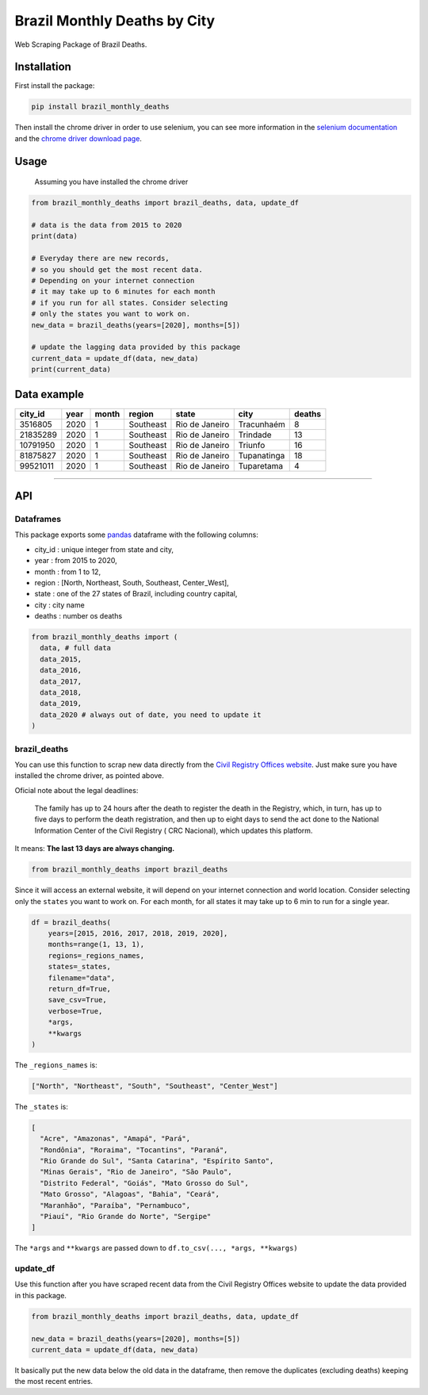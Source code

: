 Brazil Monthly Deaths by City
=============================

Web Scraping Package of Brazil Deaths.

Installation
------------

First install the package:

.. code:: bash

    pip install brazil_monthly_deaths

Then install the chrome driver in order to use selenium, you can see
more information in the `selenium
documentation <https://selenium-python.readthedocs.io/installation.html#drivers>`__
and the `chrome driver download
page <https://sites.google.com/a/chromium.org/chromedriver/downloads>`__.

Usage
-----

    Assuming you have installed the chrome driver

.. code:: python

    from brazil_monthly_deaths import brazil_deaths, data, update_df

    # data is the data from 2015 to 2020
    print(data)

    # Everyday there are new records,
    # so you should get the most recent data.
    # Depending on your internet connection
    # it may take up to 6 minutes for each month
    # if you run for all states. Consider selecting
    # only the states you want to work on.
    new_data = brazil_deaths(years=[2020], months=[5])

    # update the lagging data provided by this package
    current_data = update_df(data, new_data)
    print(current_data)

Data example
------------

+------------+--------+---------+-------------+------------------+---------------+----------+
| city\_id   | year   | month   | region      | state            | city          | deaths   |
+============+========+=========+=============+==================+===============+==========+
| 3516805    | 2020   | 1       | Southeast   | Rio de Janeiro   | Tracunhaém    | 8        |
+------------+--------+---------+-------------+------------------+---------------+----------+
| 21835289   | 2020   | 1       | Southeast   | Rio de Janeiro   | Trindade      | 13       |
+------------+--------+---------+-------------+------------------+---------------+----------+
| 10791950   | 2020   | 1       | Southeast   | Rio de Janeiro   | Triunfo       | 16       |
+------------+--------+---------+-------------+------------------+---------------+----------+
| 81875827   | 2020   | 1       | Southeast   | Rio de Janeiro   | Tupanatinga   | 18       |
+------------+--------+---------+-------------+------------------+---------------+----------+
| 99521011   | 2020   | 1       | Southeast   | Rio de Janeiro   | Tuparetama    | 4        |
+------------+--------+---------+-------------+------------------+---------------+----------+

--------------

API
---

Dataframes
~~~~~~~~~~

This package exports some
`pandas <https://github.com/pandas-dev/pandas>`__ dataframe with the
following columns:

-  city\_id : unique integer from state and city,
-  year : from 2015 to 2020,
-  month : from 1 to 12,
-  region : [North, Northeast, South, Southeast, Center\_West],
-  state : one of the 27 states of Brazil, including country capital,
-  city : city name
-  deaths : number os deaths

.. code:: python

    from brazil_monthly_deaths import (
      data, # full data
      data_2015,
      data_2016,
      data_2017,
      data_2018,
      data_2019,
      data_2020 # always out of date, you need to update it
    )

brazil\_deaths
~~~~~~~~~~~~~~

You can use this function to scrap new data directly from the `Civil
Registry Offices
website <https://transparencia.registrocivil.org.br/registros>`__. Just
make sure you have installed the chrome driver, as pointed above.

Oficial note about the legal deadlines:

    The family has up to 24 hours after the death to register the death
    in the Registry, which, in turn, has up to five days to perform the
    death registration, and then up to eight days to send the act done
    to the National Information Center of the Civil Registry ( CRC
    Nacional), which updates this platform.

It means: **The last 13 days are always changing.**

.. code:: python

    from brazil_monthly_deaths import brazil_deaths

Since it will access an external website, it will depend on your
internet connection and world location. Consider selecting only the
``states`` you want to work on. For each month, for all states it may
take up to 6 min to run for a single year.

.. code:: python

    df = brazil_deaths(
        years=[2015, 2016, 2017, 2018, 2019, 2020],
        months=range(1, 13, 1),
        regions=_regions_names,
        states=_states,
        filename="data",
        return_df=True,
        save_csv=True,
        verbose=True,
        *args,
        **kwargs
    )  

The ``_regions_names`` is:

.. code:: python

    ["North", "Northeast", "South", "Southeast", "Center_West"]

The ``_states`` is:

.. code:: python

    [
      "Acre", "Amazonas", "Amapá", "Pará", 
      "Rondônia", "Roraima", "Tocantins", "Paraná",
      "Rio Grande do Sul", "Santa Catarina", "Espírito Santo",
      "Minas Gerais", "Rio de Janeiro", "São Paulo",
      "Distrito Federal", "Goiás", "Mato Grosso do Sul",
      "Mato Grosso", "Alagoas", "Bahia", "Ceará",
      "Maranhão", "Paraíba", "Pernambuco",
      "Piauí", "Rio Grande do Norte", "Sergipe"
    ]

The ``*args`` and ``**kwargs`` are passed down to
``df.to_csv(..., *args, **kwargs)``

update\_df
~~~~~~~~~~

Use this function after you have scraped recent data from the Civil
Registry Offices website to update the data provided in this package.

.. code:: python

    from brazil_monthly_deaths import brazil_deaths, data, update_df

    new_data = brazil_deaths(years=[2020], months=[5])
    current_data = update_df(data, new_data)

It basically put the new data below the old data in the dataframe, then
remove the duplicates (excluding deaths) keeping the most recent
entries.
